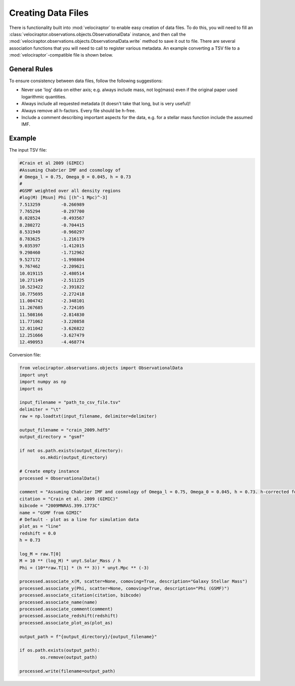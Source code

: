 Creating Data Files
===================

There is functionality built into :mod:`velociraptor` to enable easy
creation of data files. To do this, you will need to fill an
:class:`velociraptor.observations.objects.ObservationalData` instance,
and then call the
:mod:`velociraptor.observations.objects.ObservationalData.write` method
to save it out to file. There are several association functions that
you will need to call to register various metadata. An example converting
a TSV file to a :mod:`velociraptor`-compatible file is shown below.

General Rules
-------------

To ensure consistency between data files, follow the following suggestions:

+ Never use 'log' data on either axis; e.g. always include mass, not log(mass)
  even if the original paper used logarithmic quantities.
+ Always include all requested metadata (it doesn't take that long, but is very
  useful)!
+ Always remove all h-factors. Every file should be h-free.
+ Include a comment describing important aspects for the data, e.g. for a
  stellar mass function include the assumed IMF.
  
Example
-------

The input TSV file:

.. code-block:: bash

	#Crain et al 2009 (GIMIC)
	#Assuming Chabrier IMF and cosmology of
	# Omega_l = 0.75, Omega_0 = 0.045, h = 0.73
	#
	#GSMF weighted over all density regions
	#log(M) [Msun] Phi [(h^-1 Mpc)^-3]
	7.513259	-0.266989
	7.765294	-0.297700
	8.028524	-0.493567
	8.280272	-0.704415
	8.531949	-0.960297
	8.783625	-1.216179
	9.035397	-1.412015
	9.298460	-1.712962
	9.527172	-1.998804
	9.767462	-2.209621
	10.019115	-2.480514
	10.271149	-2.511225
	10.523422	-2.391822
	10.775695	-2.272418
	11.004742	-2.348101
	11.267685	-2.724105
	11.508166	-2.814830
	11.771062	-3.220858
	12.011042	-3.626822
	12.251666	-3.627479
	12.490953	-4.468774

Conversion file:

.. code-block:: python

	from velociraptor.observations.objects import ObservationalData
	import unyt
	import numpy as np
	import os

	input_filename = "path_to_csv_file.tsv"
	delimiter = "\t"
	raw = np.loadtxt(input_filename, delimiter=delimiter)

	output_filename = "crain_2009.hdf5"
	output_directory = "gsmf"

	if not os.path.exists(output_directory):
		os.mkdir(output_directory)

	# Create empty instance
	processed = ObservationalData()

	comment = "Assuming Chabrier IMF and cosmology of Omega_l = 0.75, Omega_0 = 0.045, h = 0.73. h-corrected for SWIFT."
	citation = "Crain et al. 2009 (GIMIC)"
	bibcode = "2009MNRAS.399.1773C"
	name = "GSMF from GIMIC"
	# Default - plot as a line for simulation data
	plot_as = "line"
	redshift = 0.0
	h = 0.73

	log_M = raw.T[0]
	M = 10 ** (log_M) * unyt.Solar_Mass / h
	Phi = (10**raw.T[1] * (h ** 3)) * unyt.Mpc ** (-3)

	processed.associate_x(M, scatter=None, comoving=True, description="Galaxy Stellar Mass")
	processed.associate_y(Phi, scatter=None, comoving=True, description="Phi (GSMF)")
	processed.associate_citation(citation, bibcode)
	processed.associate_name(name)
	processed.associate_comment(comment)
	processed.associate_redshift(redshift)
	processed.associate_plot_as(plot_as)

	output_path = f"{output_directory}/{output_filename}"

	if os.path.exists(output_path):
		os.remove(output_path)

	processed.write(filename=output_path)
